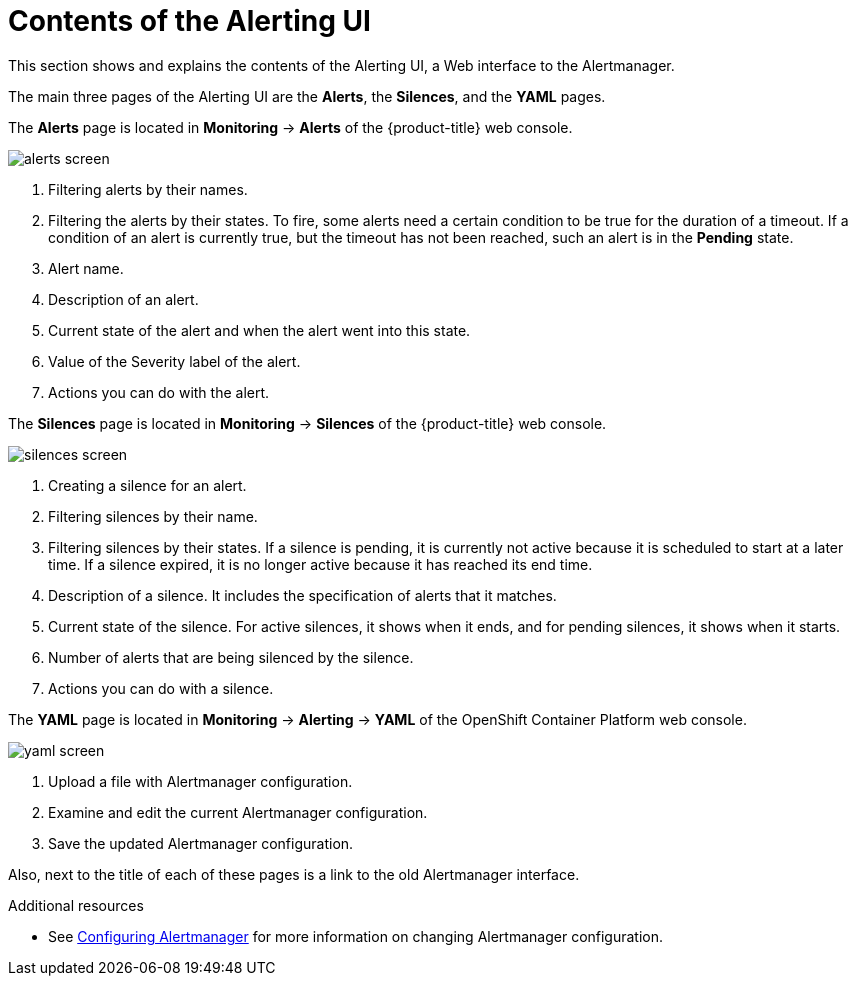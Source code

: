 // Module included in the following assemblies:
//
// * monitoring/cluster-monitoring/managing-cluster-alerts.adoc

[id="contents-of-the-alerting-ui_{context}"]
= Contents of the Alerting UI

This section shows and explains the contents of the Alerting UI, a Web interface to the Alertmanager.

The main three pages of the Alerting UI are the *Alerts*, the *Silences*, and the *YAML* pages.

The *Alerts* page is located in *Monitoring* -> *Alerts* of the {product-title} web console.

image::alerts-screen.png[]

. Filtering alerts by their names.
. Filtering the alerts by their states. To fire, some alerts need a certain condition to be true for the duration of a timeout. If a condition of an alert is currently true, but the timeout has not been reached, such an alert is in the *Pending* state.
. Alert name.
. Description of an alert.
. Current state of the alert and when the alert went into this state.
. Value of the Severity label of the alert.
. Actions you can do with the alert.

The *Silences* page is located in *Monitoring* -> *Silences* of the {product-title} web console.

image::silences-screen.png[]

. Creating a silence for an alert.
. Filtering silences by their name.
. Filtering silences by their states. If a silence is pending, it is currently not active because it is scheduled to start at a later time. If a silence expired, it is no longer active because it has reached its end time.
. Description of a silence. It includes the specification of alerts that it matches.
. Current state of the silence. For active silences, it shows when it ends, and for pending silences, it shows when it starts.
. Number of alerts that are being silenced by the silence.
. Actions you can do with a silence.

The *YAML* page is located in *Monitoring* -> *Alerting* -> *YAML* of the OpenShift Container Platform web console.

image::yaml-screen.png[]

. Upload a file with Alertmanager configuration.
. Examine and edit the current Alertmanager configuration.
. Save the updated Alertmanager configuration.

Also, next to the title of each of these pages is a link to the old Alertmanager interface.

.Additional resources

* See link:https://docs.openshift.com/container-platform/4.2/monitoring/cluster-monitoring/configuring-the-monitoring-stack.html#configuring-alertmanager[Configuring Alertmanager] for more information on changing Alertmanager configuration.
// FIXME Change to a proper link
